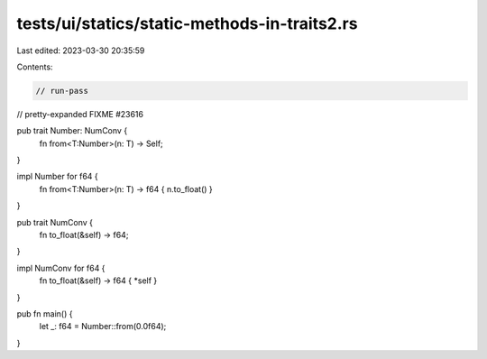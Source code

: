 tests/ui/statics/static-methods-in-traits2.rs
=============================================

Last edited: 2023-03-30 20:35:59

Contents:

.. code-block:: rs

    // run-pass
// pretty-expanded FIXME #23616

pub trait Number: NumConv {
    fn from<T:Number>(n: T) -> Self;
}

impl Number for f64 {
    fn from<T:Number>(n: T) -> f64 { n.to_float() }
}

pub trait NumConv {
    fn to_float(&self) -> f64;
}

impl NumConv for f64 {
    fn to_float(&self) -> f64 { *self }
}

pub fn main() {
    let _: f64 = Number::from(0.0f64);
}


